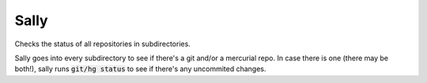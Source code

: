 Sally
=====

Checks the status of all repositories in subdirectories.

Sally goes into every subdirectory to see if there's a git and/or a mercurial repo. In case there is one (there may be
both!), sally runs :code:`git/hg status` to see if there's any uncommited changes.
